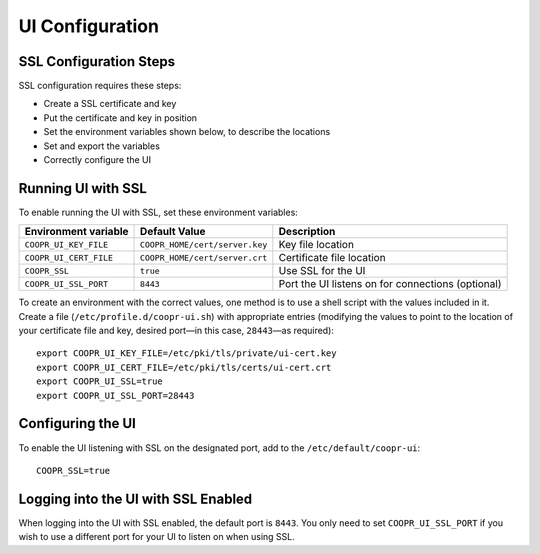 ..
   Copyright © 2012-2015 Cask Data, Inc.

   Licensed under the Apache License, Version 2.0 (the "License");
   you may not use this file except in compliance with the License.
   You may obtain a copy of the License at

       http://www.apache.org/licenses/LICENSE-2.0

   Unless required by applicable law or agreed to in writing, software
   distributed under the License is distributed on an "AS IS" BASIS,
   WITHOUT WARRANTIES OR CONDITIONS OF ANY KIND, either express or implied.
   See the License for the specific language governing permissions and
   limitations under the License.

.. index::
   single: UI Configuration

================
UI Configuration
================

SSL Configuration Steps
=======================

SSL configuration requires these steps:

- Create a SSL certificate and key 
- Put the certificate and key in position
- Set the environment variables shown below, to describe the locations
- Set and export the variables
- Correctly configure the UI


Running UI with SSL
===================

To enable running the UI with SSL, set these environment variables:

==================================== ============================== =======================================
   Environment variable                     Default Value                     Description
==================================== ============================== =======================================
``COOPR_UI_KEY_FILE``                ``COOPR_HOME/cert/server.key`` Key file location
``COOPR_UI_CERT_FILE``               ``COOPR_HOME/cert/server.crt`` Certificate file location
``COOPR_SSL``                        ``true``                       Use SSL for the UI
``COOPR_UI_SSL_PORT``                ``8443``                       Port the UI listens on for connections
                                                                    (optional)
==================================== ============================== =======================================


.. highlight:: console

To create an environment with the correct values, one method is to use a shell script
with the values included in it. Create a file (``/etc/profile.d/coopr-ui.sh``)
with appropriate entries (modifying the values to point to the location of your 
certificate file and key, desired port—in this case, ``28443``—as required)::

  export COOPR_UI_KEY_FILE=/etc/pki/tls/private/ui-cert.key
  export COOPR_UI_CERT_FILE=/etc/pki/tls/certs/ui-cert.crt
  export COOPR_UI_SSL=true
  export COOPR_UI_SSL_PORT=28443


Configuring the UI
==================

To enable the UI listening with SSL on the designated port, add to the ``/etc/default/coopr-ui``::

  COOPR_SSL=true


Logging into the UI with SSL Enabled
====================================

When logging into the UI with SSL enabled, the default port is ``8443``.
You only need to set ``COOPR_UI_SSL_PORT`` if you wish to use a different port for your UI
to listen on when using SSL.
